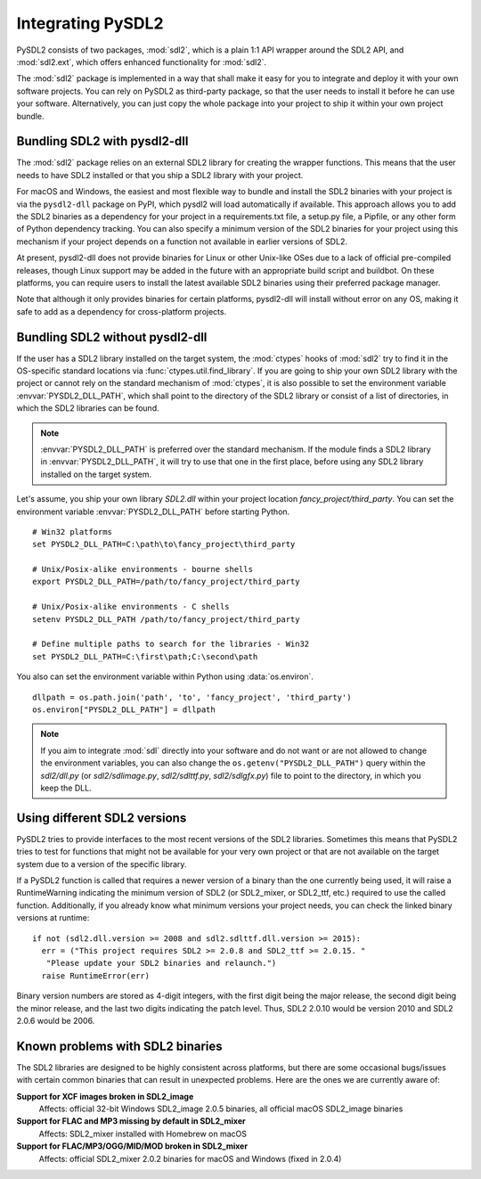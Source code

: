 Integrating PySDL2
==================
PySDL2 consists of two packages, :mod:`sdl2`, which is a plain 1:1 API
wrapper around the SDL2 API, and :mod:`sdl2.ext`, which offers enhanced
functionality for :mod:`sdl2`.

The :mod:`sdl2` package is implemented in a way that shall make it easy for
you to integrate and deploy it with your own software projects. You can rely
on PySDL2 as third-party package, so that the user needs to install it
before he can use your software. Alternatively, you can just copy the
whole package into your project to ship it within your own project
bundle.

.. _importing-pysdl2:

Bundling SDL2 with pysdl2-dll
-----------------------------
The :mod:`sdl2` package relies on an external SDL2 library for creating the
wrapper functions. This means that the user needs to have SDL2 installed or
that you ship a SDL2 library with your project.

For macOS and Windows, the easiest and most flexible way to bundle and install
the SDL2 binaries with your project is via the ``pysdl2-dll`` package on PyPI,
which pysdl2 will load automatically if available. This approach allows you to
add the SDL2 binaries as a dependency for your project in a requirements.txt
file, a setup.py file, a Pipfile, or any other form of Python dependency
tracking. You can also specify a minimum version of the SDL2 binaries for your
project using this mechanism if your project depends on a function not
available in earlier versions of SDL2.

At present, pysdl2-dll does not provide binaries for Linux or other Unix-like
OSes due to a lack of official pre-compiled releases, though Linux support
may be added in the future with an appropriate build script and buildbot. On
these platforms, you can require users to install the latest available SDL2
binaries using their preferred package manager.

Note that although it only provides binaries for certain platforms, pysdl2-dll
will install without error on any OS, making it safe to add as a dependency for
cross-platform projects. 

Bundling SDL2 without pysdl2-dll
--------------------------------
If the user has a SDL2 library installed on the target system, the
:mod:`ctypes` hooks of :mod:`sdl2` try to find it in the OS-specific standard
locations via :func:`ctypes.util.find_library`. If you are going to ship your
own SDL2 library with the project or cannot rely on the standard mechanism of
:mod:`ctypes`, it is also possible to set the environment variable
:envvar:`PYSDL2_DLL_PATH`, which shall point to the directory of the SDL2
library or consist of a list of directories, in which the SDL2 libraries can
be found.

.. note::

   :envvar:`PYSDL2_DLL_PATH` is preferred over the standard
   mechanism. If the module finds a SDL2 library in :envvar:`PYSDL2_DLL_PATH`,
   it will try to use that one in the first place, before using any SDL2
   library installed on the target system.

Let's assume, you ship your own library *SDL2.dll* within your project
location *fancy_project/third_party*. You can set the environment
variable :envvar:`PYSDL2_DLL_PATH` before starting Python. ::

  # Win32 platforms
  set PYSDL2_DLL_PATH=C:\path\to\fancy_project\third_party

  # Unix/Posix-alike environments - bourne shells
  export PYSDL2_DLL_PATH=/path/to/fancy_project/third_party

  # Unix/Posix-alike environments - C shells
  setenv PYSDL2_DLL_PATH /path/to/fancy_project/third_party

  # Define multiple paths to search for the libraries - Win32
  set PYSDL2_DLL_PATH=C:\first\path;C:\second\path

You also can set the environment variable within Python using
:data:`os.environ`. ::

  dllpath = os.path.join('path', 'to', 'fancy_project', 'third_party')
  os.environ["PYSDL2_DLL_PATH"] = dllpath

.. note::

   If you aim to integrate :mod:`sdl` directly into your software and do
   not want or are not allowed to change the environment variables, you
   can also change the ``os.getenv("PYSDL2_DLL_PATH")`` query within the
   *sdl2/dll.py* (or *sdl2/sdlimage.py*, *sdl2/sdlttf.py*, *sdl2/sdlgfx.py*)
   file to point to the directory, in which you keep the DLL.

Using different SDL2 versions
-----------------------------
PySDL2 tries to provide interfaces to the most recent versions of the
SDL2 libraries. Sometimes this means that PySDL2 tries to test for
functions that might not be available for your very own project or that
are not available on the target system due to a version of the specific
library.

If a PySDL2 function is called that requires a newer version
of a binary than the one currently being used, it will raise a
RuntimeWarning indicating the minimum version of SDL2 (or SDL2_mixer,
or SDL2_ttf, etc.) required to use the called function. Additionally,
if you already know what minimum versions your project needs, you can
check the linked binary versions at runtime: ::

  if not (sdl2.dll.version >= 2008 and sdl2.sdlttf.dll.version >= 2015):
    err = ("This project requires SDL2 >= 2.0.8 and SDL2_ttf >= 2.0.15. "
     "Please update your SDL2 binaries and relaunch.")
    raise RuntimeError(err)

Binary version numbers are stored as 4-digit integers, with the first digit
being the major release, the second digit being the minor release, and the
last two digits indicating the patch level. Thus, SDL2 2.0.10 would be
version 2010 and SDL2 2.0.6 would be 2006.

Known problems with SDL2 binaries
---------------------------------
The SDL2 libraries are designed to be highly consistent across platforms, but
there are some occasional bugs/issues with certain common binaries that can
result in unexpected problems. Here are the ones we are currently aware of:

**Support for XCF images broken in SDL2_image**
  Affects: official 32-bit Windows SDL2_image 2.0.5 binaries, all official
  macOS SDL2_image binaries

**Support for FLAC and MP3 missing by default in SDL2_mixer**
  Affects: SDL2_mixer installed with Homebrew on macOS

**Support for FLAC/MP3/OGG/MID/MOD broken in SDL2_mixer**
  Affects: official SDL2_mixer 2.0.2 binaries for macOS and Windows (fixed
  in 2.0.4)
